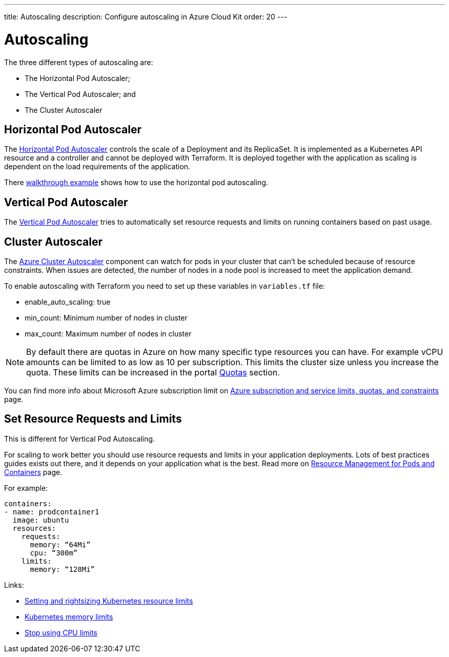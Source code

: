 ---
title: Autoscaling
description: Configure autoscaling in Azure Cloud Kit
order: 20
---

= Autoscaling

The three different types of autoscaling are:

- The Horizontal Pod Autoscaler;
- The Vertical Pod Autoscaler; and
- The Cluster Autoscaler

== Horizontal Pod Autoscaler

The https://kubernetes.io/docs/tasks/run-application/horizontal-pod-autoscale/)[Horizontal Pod Autoscaler] controls the scale of a Deployment and its ReplicaSet.
It is implemented as a Kubernetes API resource and a controller and cannot be deployed with Terraform.
It is deployed together with the application as scaling is dependent on the load requirements of the application.

There https://kubernetes.io/docs/tasks/run-application/horizontal-pod-autoscale-walkthrough/[walkthrough example] shows how to use the horizontal pod autoscaling.

== Vertical Pod Autoscaler

The https://learn.microsoft.com/en-us/azure/aks/vertical-pod-autoscaler[Vertical Pod Autoscaler] tries to automatically set resource requests and limits on running containers based on past usage.

== Cluster Autoscaler

The https://learn.microsoft.com/en-us/azure/aks/cluster-autoscaler[Azure Cluster Autoscaler] component can watch for pods in your cluster that can't be scheduled because of resource constraints.
When issues are detected, the number of nodes in a node pool is increased to meet the application demand.

To enable autoscaling with Terraform you need to set up these variables in [filename]`variables.tf` file:

- enable_auto_scaling: true
- min_count: Minimum number of nodes in cluster
- max_count: Maximum number of nodes in cluster

NOTE: By default there are quotas in Azure on how many specific type resources you can have.
For example vCPU amounts can be limited to as low as 10 per subscription.
This limits the cluster size unless you increase the quota.
These limits can be increased in the portal https://learn.microsoft.com/en-us/azure/quotas/per-vm-quota-requests[Quotas] section.

You can find more info about Microsoft Azure subscription limit on https://learn.microsoft.com/en-us/azure/azure-resource-manager/management/azure-subscription-service-limits[Azure subscription and service limits, quotas, and constraints] page.

== Set Resource Requests and Limits

This is different for Vertical Pod Autoscaling.

For scaling to work better you should use resource requests and limits in your application deployments.
Lots of best practices guides exists out there, and it depends on your application what is the best.
Read more on https://kubernetes.io/docs/concepts/configuration/manage-resources-containers/[Resource Management for Pods and Containers] page.

For example:
[source,yaml]
----
containers:
- name: prodcontainer1
  image: ubuntu
  resources:
    requests:
      memory: “64Mi”
      cpu: “300m”
    limits:
      memory: “128Mi”
----

Links:

- https://www.containiq.com/post/setting-and-rightsizing-kubernetes-resource-limits[Setting and rightsizing Kubernetes resource limits]
- https://home.robusta.dev/blog/kubernetes-memory-limit[Kubernetes memory limits]
- https://home.robusta.dev/blog/stop-using-cpu-limits[Stop using CPU limits]
